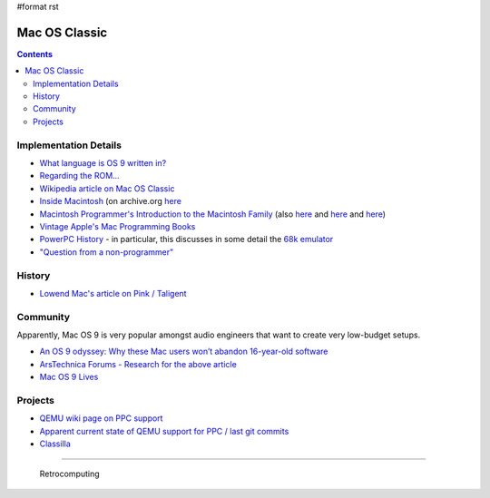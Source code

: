 #format rst

Mac OS Classic
==============

.. contents:: :depth: 2

Implementation Details
----------------------

* `What language is OS 9 written in?`_

* `Regarding the ROM...`_ 

* `Wikipedia article on Mac OS Classic`_

* `Inside Macintosh`_ (on archive.org here_

* `Macintosh Programmer's Introduction to the Macintosh Family`_ (also `here <https://vintageapple.org/macprogramming/pdf/Programmers_Introduction_to_the_Macintosh_Family_1988.pdf>`__ and `here <https://macintoshgarden.org/apps/inside-macintosh>`__ and `here <https://macintoshgarden.org/apps/inside-macintosh-cd-rom>`__)

* `Vintage Apple's Mac Programming Books`_

* `PowerPC History`_ - in particular, this discusses in some detail the `68k emulator`_

* `"Question from a non-programmer"`_

History
-------

* `Lowend Mac's article on Pink / Taligent`_

Community
---------

Apparently, Mac OS 9 is very popular amongst audio engineers that want to create very low-budget setups.

* `An OS 9 odyssey: Why these Mac users won’t abandon 16-year-old software`_

* `ArsTechnica Forums - Research for the above article`_

* `Mac OS 9 Lives`_

Projects
--------

* `QEMU wiki page on PPC support`_

* `Apparent current state of QEMU support for PPC / last git commits`_

* Classilla_

-------------------------

 Retrocomputing

.. ############################################################################

.. _What language is OS 9 written in?: https://discussions.apple.com/thread/1605550

.. _Regarding the ROM...: https://macintoshgarden.org/apps/mac-os-71-source-code

.. _Wikipedia article on Mac OS Classic: https://en.wikipedia.org/wiki/Classic_Mac_OS

.. _Inside Macintosh: https://en.wikipedia.org/wiki/Inside_Macintosh

.. _here: https://archive.org/search.php?query=Inside%20Macintosh&and[]=subject%3A%22macintosh%22

.. _Macintosh Programmer's Introduction to the Macintosh Family: https://archive.org/details/macintoshprogram00appl

.. _Vintage Apple's Mac Programming Books: https://vintageapple.org/macprogramming/

.. _PowerPC History: http://applemuseum.bott.org/sections/ppc.html

.. _68k emulator: https://en.wikipedia.org/wiki/Mac_68k_emulator

.. _"Question from a non-programmer": https://groups.google.com/forum/#!msg/comp.sys.mac.programmer.help/tO0iuTNETGc/oTwfHPfuqXoJ

.. _Lowend Mac's article on Pink / Taligent: https://lowendmac.com/2014/pink-apples-first-stab-at-a-modern-operating-system/

.. _`An OS 9 odyssey: Why these Mac users won’t abandon 16-year-old software`: https://arstechnica.com/gadgets/2016/09/an-os-9-odyssey-why-do-some-mac-users-still-rely-on-16-year-old-software/

.. _ArsTechnica Forums - Research for the above article: https://arstechnica.com/civis/viewtopic.php?p=30456459#p30456459

.. _Mac OS 9 Lives: http://macos9lives.com

.. _QEMU wiki page on PPC support: https://wiki.qemu.org/Documentation/Platforms/PowerPC

.. _Apparent current state of QEMU support for PPC / last git commits: https://repo.or.cz/qemu/hpoussin.git/shortlog/refs/heads/40p

.. _Classilla: https://www.floodgap.com/software/classilla/

